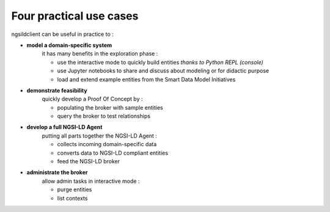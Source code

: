 Four practical use cases
========================

ngsildclient can be useful in practice to :

- **model a domain-specific system**  
   it has many benefits in the exploration phase : 

   - use the interactive mode to quickly build entities *thanks to Python REPL (console)*
   - use Jupyter notebooks to share and discuss about modeling or for didactic purpose
   - load and extend example entities from the Smart Data Model Initiatives
  

- **demonstrate feasibility**
   quickly develop a Proof Of Concept by :
   
   - populating the broker with sample entities
   - query the broker to test relationships
  

- **develop a full NGSI-LD Agent**
   putting all parts together the NGSI-LD Agent :

   - collects incoming domain-specific data
   - converts data to NGSI-LD compliant entities
   - feed the NGSI-LD broker
  

- **administrate the broker**
   allow admin tasks in interactive mode :

   - purge entities
   - list contexts
